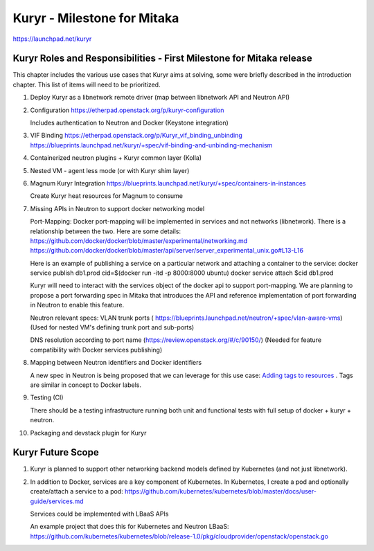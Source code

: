 ..
 This work is licensed under a Creative Commons Attribution 3.0 Unported
 License.

 http://creativecommons.org/licenses/by/3.0/legalcode

============================
Kuryr - Milestone for Mitaka
============================

https://launchpad.net/kuryr


Kuryr Roles and Responsibilities - First Milestone for Mitaka release
---------------------------------------------------------------------

This chapter includes the various use cases that Kuryr aims at solving,
some were briefly described in the introduction chapter.
This list of items will need to be prioritized.

1) Deploy Kuryr as a libnetwork remote driver (map between libnetwork
   API and Neutron API)

2) Configuration
   https://etherpad.openstack.org/p/kuryr-configuration

   Includes authentication to Neutron and Docker (Keystone integration)

3) VIF Binding
   https://etherpad.openstack.org/p/Kuryr_vif_binding_unbinding
   https://blueprints.launchpad.net/kuryr/+spec/vif-binding-and-unbinding-mechanism

4) Containerized neutron plugins + Kuryr common layer (Kolla)

5) Nested VM - agent less mode (or with Kuryr shim layer)

6) Magnum Kuryr Integration
   https://blueprints.launchpad.net/kuryr/+spec/containers-in-instances

   Create Kuryr heat resources for Magnum to consume

7) Missing APIs in Neutron to support docker networking model

   Port-Mapping:
   Docker port-mapping will be implemented in services and not networks
   (libnetwork).
   There is a relationship between the two.
   Here are some details:
   https://github.com/docker/docker/blob/master/experimental/networking.md
   https://github.com/docker/docker/blob/master/api/server/server_experimental_unix.go#L13-L16

   Here is an example of publishing a service on a particular network and attaching
   a container to the service:
   docker service publish db1.prod cid=$(docker run -itd -p 8000:8000 ubuntu)
   docker service attach $cid db1.prod

   Kuryr will need to interact with the services object of the docker
   api to support port-mapping.
   We are planning to propose a port forwarding spec in Mitaka that
   introduces the API and reference implementation of port forwarding
   in Neutron to enable this feature.

   Neutron relevant specs:
   VLAN trunk ports
   ( https://blueprints.launchpad.net/neutron/+spec/vlan-aware-vms)
   (Used for nested VM's defining trunk port and sub-ports)

   DNS resolution according to port name
   (https://review.openstack.org/#/c/90150/)
   (Needed for feature compatibility with Docker services publishing)

8) Mapping between Neutron identifiers and Docker identifiers

   A new spec in Neutron is being proposed that we can
   leverage for this use case: `Adding tags to resources <https://review.openstack.org/#/c/216021/>`_ .
   Tags are similar in concept to Docker labels.

9) Testing (CI)

   There should be a testing infrastructure running both unit and functional tests with full
   setup of docker + kuryr + neutron.

10) Packaging and devstack plugin for Kuryr


Kuryr Future Scope
------------------

1) Kuryr is planned to support other networking backend models defined by Kubernetes
   (and not just libnetwork).

2) In addition to Docker, services are a key component of Kubernetes.
   In Kubernetes, I create a pod and optionally create/attach a service to a pod:
   https://github.com/kubernetes/kubernetes/blob/master/docs/user-guide/services.md

   Services could be implemented with LBaaS APIs

   An example project that does this for Kubernetes and Neutron LBaaS:
   https://github.com/kubernetes/kubernetes/blob/release-1.0/pkg/cloudprovider/openstack/openstack.go
